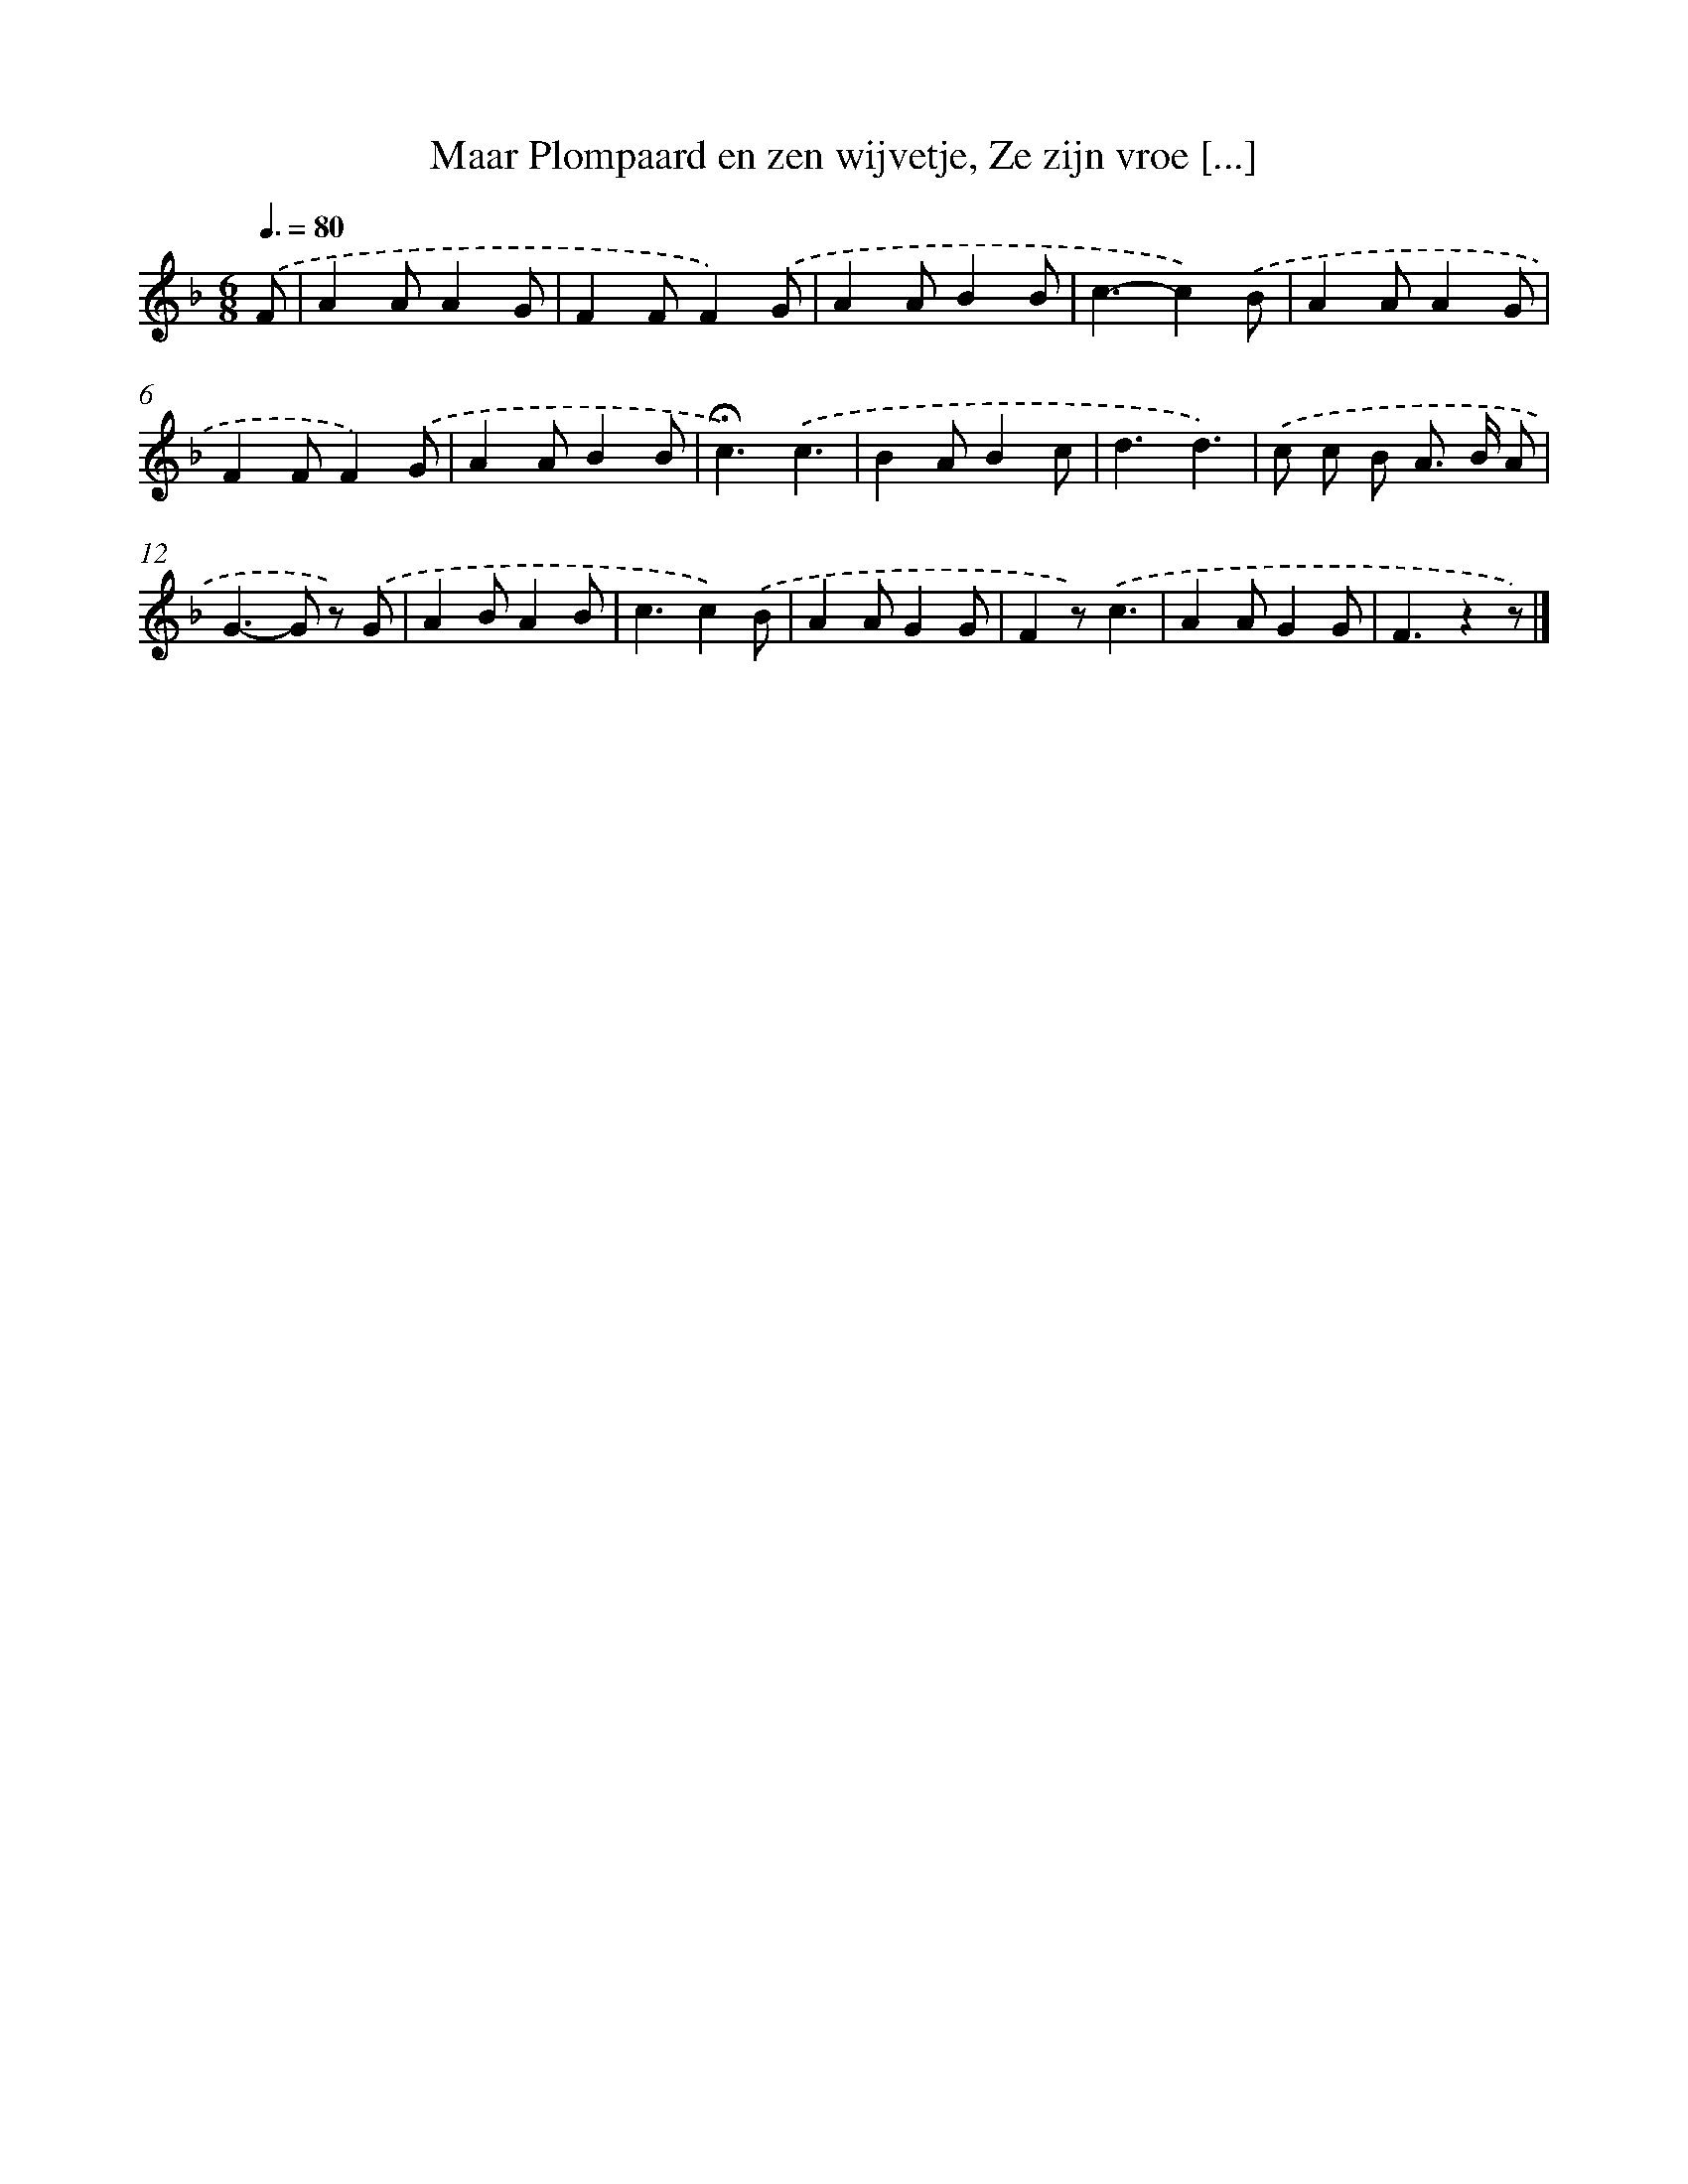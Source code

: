 X: 10911
T: Maar Plompaard en zen wijvetje, Ze zijn vroe [...]
%%abc-version 2.0
%%abcx-abcm2ps-target-version 5.9.1 (29 Sep 2008)
%%abc-creator hum2abc beta
%%abcx-conversion-date 2018/11/01 14:37:10
%%humdrum-veritas 316745127
%%humdrum-veritas-data 2926729388
%%continueall 1
%%barnumbers 0
L: 1/4
M: 6/8
Q: 3/8=80
K: F clef=treble
.('F/ [I:setbarnb 1]|
AA/AG/ |
FF/F).('G/ |
AA/BB/ |
c3/-c).('B/ |
AA/AG/ |
FF/F).('G/ |
AA/BB/ |
!fermata!c3/).('c3/ |
BA/Bc/ |
d3/d3/) |
.('c/ c/ B/ A/> B/ A/ |
G>-G z/) .('G/ |
AB/AB/ |
c3/c).('B/ |
AA/GG/ |
Fz/).('c3/ |
AA/GG/ |
F3/zz/) |]

